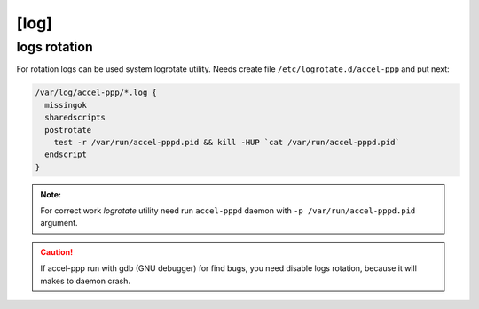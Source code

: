 [log]
=====









logs rotation
^^^^^^^^^^^^^

For rotation logs can be used system logrotate utility. Needs create file ``/etc/logrotate.d/accel-ppp`` and put next:

.. code-block:: sh
 
  /var/log/accel-ppp/*.log {
    missingok
    sharedscripts
    postrotate
      test -r /var/run/accel-pppd.pid && kill -HUP `cat /var/run/accel-pppd.pid`
    endscript
  }

.. admonition:: Note:

  For correct work *logrotate* utility need run ``accel-pppd`` daemon with ``-p /var/run/accel-pppd.pid`` argument.
  
.. Caution:: If accel-ppp run with gdb (GNU debugger) for find bugs, you need disable logs rotation, because it will makes to daemon crash.
